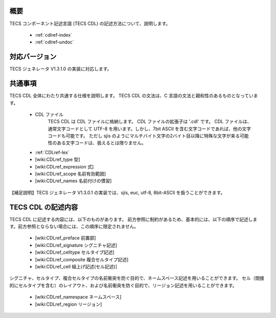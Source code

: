 .. _TECS-CDL:

概要
----------------

TECS コンポーネント記述言語 (TECS CDL) の記述方法について、説明します。

 * :ref:`cdlref-index`
 * :ref:`cdlref-undoc`

対応バージョン
----------------

TECS ジェネレータ V1.3.1.0 の実装に対応します。

共通事項
-------------

TECS CDL 全体にわたり共通する仕様を説明します。
TECS CDL の文法は、C 言語の文法と親和性のあるものとなっています。

 * CDL ファイル
     TECS CDL は CDL ファイルに格納します。
     CDL ファイルの拡張子は '.cdl' です。
     CDL ファイルは、通常文字コードとして UTF-8 を用います。しかし、7bit ASCII を含む文字コードであれば、他の文字コードも可能です。
     ただし sjis のようにマルチバイト文字の2バイト目以降に特殊な文字が来る可能性のある文字コードは、扱えるとは限りません。
 * :ref:`CDLref-lex`
 * [wiki:CDLref_type 型]
 * [wiki:CDLref_expression 式]
 * [wiki:CDLref_scope 名前有効範囲]
 * [wiki:CDLref_names 名前付けの慣習]

【補足説明】TECS ジェネレータ V1.3.0.1 の実装では、sjis, euc, utf-8, 8bit-ASCII を扱うことができます。

TECS CDL の記述内容
-------------------

TECS CDL に記述する内容には、以下のものがあります。
前方参照に制約があるため、基本的には、以下の順序で記述します。前方参照とならない場合には、この順序に限定されません。

 * [wiki:CDLref_preface 前置部]
 * [wiki:CDLref_signature シグニチャ記述]
 * [wiki:CDLref_celltype セルタイプ記述]
 * [wiki:CDLref_composite 複合セルタイプ記述]
 * [wiki:CDLref_cell 組上げ記述(セル記述)]

シグニチャ、セルタイプ、複合セルタイプの名前衝突を防ぐ目的で、ネームスペース記述を用いることができます。
セル（間接的にセルタイプを含む）のレイアウト、および名前衝突を防ぐ目的で、リージョン記述を用いることができます。

 * [wiki:CDLref_namespace ネームスペース]
 * [wiki:CDLref_region リージョン]

